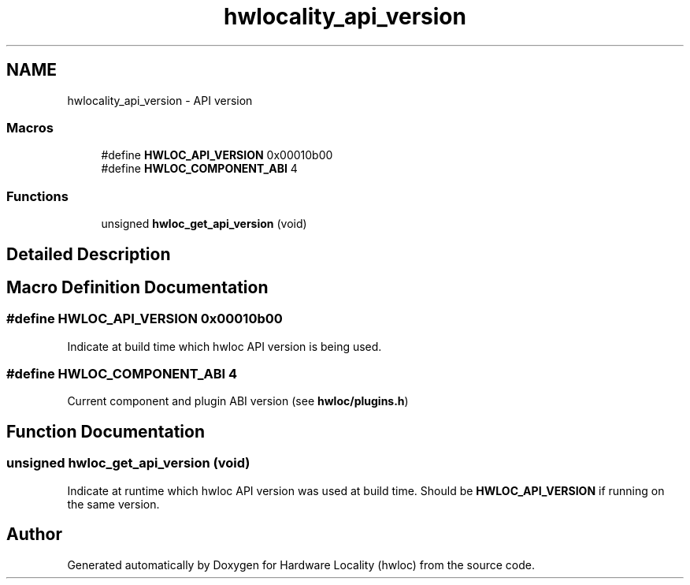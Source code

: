 .TH "hwlocality_api_version" 3 "Thu Nov 10 2016" "Version 1.11.5" "Hardware Locality (hwloc)" \" -*- nroff -*-
.ad l
.nh
.SH NAME
hwlocality_api_version \- API version
.SS "Macros"

.in +1c
.ti -1c
.RI "#define \fBHWLOC_API_VERSION\fP   0x00010b00"
.br
.ti -1c
.RI "#define \fBHWLOC_COMPONENT_ABI\fP   4"
.br
.in -1c
.SS "Functions"

.in +1c
.ti -1c
.RI "unsigned \fBhwloc_get_api_version\fP (void)"
.br
.in -1c
.SH "Detailed Description"
.PP 

.SH "Macro Definition Documentation"
.PP 
.SS "#define HWLOC_API_VERSION   0x00010b00"

.PP
Indicate at build time which hwloc API version is being used\&. 
.SS "#define HWLOC_COMPONENT_ABI   4"

.PP
Current component and plugin ABI version (see \fBhwloc/plugins\&.h\fP) 
.SH "Function Documentation"
.PP 
.SS "unsigned hwloc_get_api_version (void)"

.PP
Indicate at runtime which hwloc API version was used at build time\&. Should be \fBHWLOC_API_VERSION\fP if running on the same version\&. 
.SH "Author"
.PP 
Generated automatically by Doxygen for Hardware Locality (hwloc) from the source code\&.
